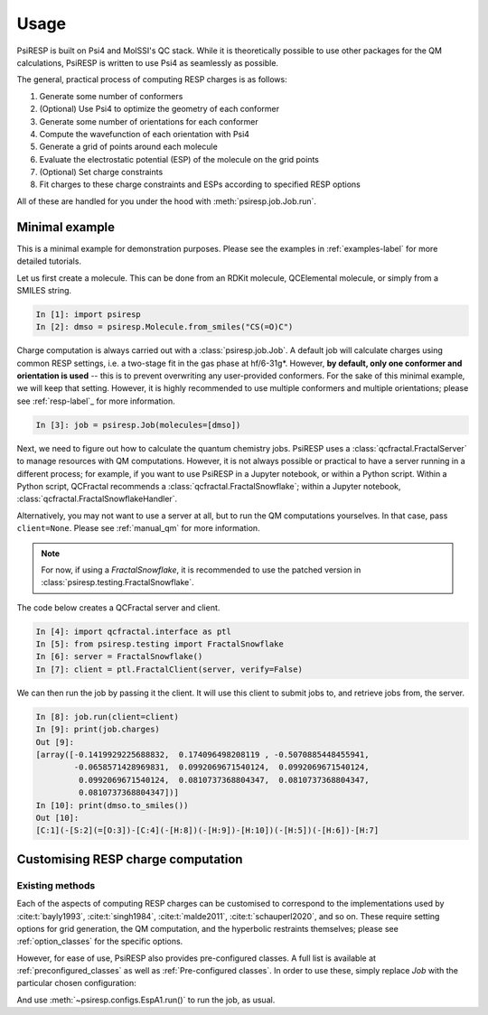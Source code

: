 Usage
=====

PsiRESP is built on Psi4 and MolSSI's QC stack. While it is theoretically possible to use
other packages for the QM calculations, PsiRESP is written to use Psi4 as seamlessly as possible.

The general, practical process of computing RESP charges is as follows:

#. Generate some number of conformers
#. (Optional) Use Psi4 to optimize the geometry of each conformer
#. Generate some number of orientations for each conformer
#. Compute the wavefunction of each orientation with Psi4
#. Generate a grid of points around each molecule
#. Evaluate the electrostatic potential (ESP) of the molecule on the grid points
#. (Optional) Set charge constraints
#. Fit charges to these charge constraints and ESPs according to specified RESP options


All of these are handled for you under the hood with :meth:`psiresp.job.Job.run`.

---------------
Minimal example
---------------

This is a minimal example for demonstration purposes.
Please see the examples in :ref:`examples-label` for
more detailed tutorials.

Let us first create a molecule. This can be done from
an RDKit molecule, QCElemental molecule, or simply from
a SMILES string.

.. code-block:: ipython

    In [1]: import psiresp
    In [2]: dmso = psiresp.Molecule.from_smiles("CS(=O)C")

Charge computation is always carried out with a
:class:`psiresp.job.Job`. A default job will calculate
charges using common RESP settings, i.e. a two-stage
fit in the gas phase at hf/6-31g*. However,
**by default, only one conformer and orientation is used** -- this
is to prevent overwriting any user-provided conformers.
For the sake of this minimal example, we will keep that setting.
However, it is highly recommended to use multiple conformers
and multiple orientations; please see :ref:`resp-label`_ for more
information.

.. code-block:: ipython

    In [3]: job = psiresp.Job(molecules=[dmso])

Next, we need to figure out how to calculate the
quantum chemistry jobs. 
PsiRESP uses a :class:`qcfractal.FractalServer` to manage
resources with QM computations. However, it is not always possible
or practical to have a server running in a different process; for
example, if you want to use PsiRESP in a Jupyter notebook, or within
a Python script. Within a Python script, QCFractal recommends a
:class:`qcfractal.FractalSnowflake`; within a Jupyter notebook,
:class:`qcfractal.FractalSnowflakeHandler`.

Alternatively, you may not want to use a server at all, but to run the
QM computations yourselves. In that case, pass ``client=None``.
Please see :ref:`manual_qm` for more information.


.. note::
    For now, if using a `FractalSnowflake`, it is recommended to use the
    patched version in :class:`psiresp.testing.FractalSnowflake`.

The code below creates a QCFractal server and client.

.. code-block:: ipython

    In [4]: import qcfractal.interface as ptl
    In [5]: from psiresp.testing import FractalSnowflake
    In [6]: server = FractalSnowflake()
    In [7]: client = ptl.FractalClient(server, verify=False)

We can then run the job by passing it the client. It will
use this client to submit jobs to, and retrieve jobs from,
the server.

.. code-block:: ipython

    In [8]: job.run(client=client)
    In [9]: print(job.charges)
    Out [9]:
    [array([-0.1419929225688832,  0.174096498208119 , -0.5070885448455941,
            -0.0658571428969831,  0.0992069671540124,  0.0992069671540124,
             0.0992069671540124,  0.0810737368804347,  0.0810737368804347,
             0.0810737368804347])]
    In [10]: print(dmso.to_smiles())
    Out [10]:
    [C:1](-[S:2](=[O:3])-[C:4](-[H:8])(-[H:9])-[H:10])(-[H:5])(-[H:6])-[H:7]



-----------------------------------
Customising RESP charge computation
-----------------------------------


Existing methods
----------------

Each of the aspects of computing RESP charges can be customised to correspond
to the implementations used by :cite:t:`bayly1993`, :cite:t:`singh1984`,
:cite:t:`malde2011`, :cite:t:`schauperl2020`, and so on. These require setting options
for grid generation, the QM computation, and the hyperbolic restraints themselves;
please see :ref:`option_classes` for the specific options.

However, for ease of use, PsiRESP also provides pre-configured classes.
A full list is available at :ref:`preconfigured_classes`
as well as :ref:`Pre-configured classes`. In order to use these,
simply replace `Job` with the particular chosen configuration:

.. ipython:: python

    import psiresp
    dmso = psiresp.Molecule.from_smiles("CS(=O)C")
    esp_a1 = psiresp.EspA1(molecules=[dmso])
    print(esp_a1.resp_options)

And use :meth:`~psiresp.configs.EspA1.run()` to run the job, as usual.
